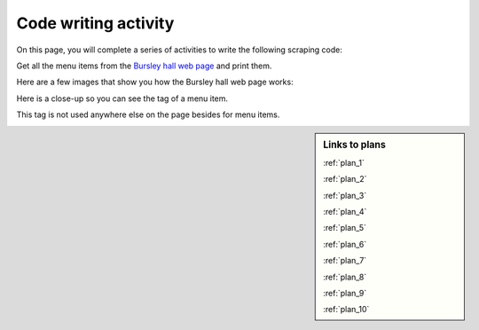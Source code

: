..  Copyright (C)  Brad Miller, David Ranum, Jeffrey Elkner, Peter Wentworth, Allen B. Downey, Chris
    Meyers, and Dario Mitchell.  Permission is granted to copy, distribute
    and/or modify this document under the terms of the GNU Free Documentation
    License, Version 1.3 or any later version published by the Free Software
    Foundation; with Invariant Sections being Forward, Prefaces, and
    Contributor List, no Front-Cover Texts, and no Back-Cover Texts.  A copy of
    the license is included in the section entitled "GNU Free Documentation
    License".


..  shortname:: Writing
..  description:: Writing activity.

.. setup for automatic question numbering.

.. qnum::
   :start: 1
   :prefix: writing-


Code writing activity
:::::::::::::::::::::::::

On this page, you will complete a series of activities to write the following scraping code:

Get all the menu items from the `Bursley hall web page <https://dining.umich.edu/menus-locations/dining-halls/bursley/>`_ and print them.


Here are a few images that show you how the Bursley hall web page works:

.. image:: _static/bursley_menu_items.gif
    :scale: 90%
    :align: center
    :alt: Inspecting Bursley menu items

Here is a close-up so you can see the tag of a menu item.

.. image:: _static/bursley_menu_items.png
    :scale: 75%
    :align: center
    :alt: Inspecting Bursley menu items

This tag is not used anywhere else on the page besides for menu items.

.. parsonsprob:: write_code_order_plans_goals
   
   Choose which of the following plans you will use, and put them in the correct order.
   
   -----
   Plan #2: Get a soup from a webpage
   =====
   Plan #3: Get a soup from multiple webpages#paired
   =====
   Plan #5: Get info from all tags of a certain type
   =====
   Plan #4: Get info from a single tag#paired
   =====
   Plan #6: Get info from all tags of a certain type, within another tag#paired
   =====
   Plan #9: Print info
   =====
   Plan #10: Store info in a json file#paired

.. reveal:: write_code_cl_reveal_1
        :showtitle: After you've done the activity, click here.
        :hidetitle: Hide question.

        .. poll:: write_code_cl_1
           :option_1: Very, very low mental effort
           :option_2: Very low mental effort
           :option_3: Low mental effort
           :option_4: Rather low mental effort
           :option_5: Neither low nor high mental effort
           :option_6: Rather high mental effort
           :option_7: High mental effort
           :option_8: Very high mental effort
           :option_9: Very, very high mental effort
           :results: instructor
           
           In solving the preceding problem I invested:

.. parsonsprob:: write_code_order_plans_code

   Choose which of the following plans you will use, and put them in the correct order.   

   -----
   # Load libraries for web scraping
   from bs4 import BeautifulSoup
   import requests
   # Get a soup from a URL 
   url = _________________________
   r = requests.get(url)
   soup = BeautifulSoup(r.content, 'html.parser')   
   =====
   # Load libraries for web scraping
   from bs4 import BeautifulSoup
   import requests
   # Get a soup from multiple URLs 
   base_url = ________________________________
   endings =  ________________________________
   for ending in endings:
       url = base_url + ending 
       r = requests.get(url) 
       soup = BeautifulSoup(r.content, 'html.parser')#paired
   =====
   # Get all tags of a certain type from the soup
   tags = soup.find_all(___________)
   # Collect info from the tags
   collect_info = []
   for tag in tags:
       _______________________________________
       collect_info.append(info)
   =====
   # Get first tag of a certain type from the soup
   tag = soup.find(___________)
   # Get info from the tag
   _____________________________________________#paired
   =====
   # Get first tag of a certain type from the soup
   first_tag = soup.find(___________)
   # Get all tags of a certain type from the first tag
   tags = first_tag.find_all(____________)
   # Collect info from the tags
   collect_info = []
   for tag in tags: 
       ________________________________________
       collect_info.append(info)#paired
   =====
   # Print the info
   print(____________)
   =====
   # Load library for json files
   import json
   # Put info into file
   f = open(____________, 'w')
   json.dump(____________, f)
   f.close()#paired
   
.. reveal:: write_code_cl_reveal_2
        :showtitle: After you've done the activity, click here.
        :hidetitle: Hide question.

        .. poll:: write_code_cl_2
           :option_1: Very, very low mental effort
           :option_2: Very low mental effort
           :option_3: Low mental effort
           :option_4: Rather low mental effort
           :option_5: Neither low nor high mental effort
           :option_6: Rather high mental effort
           :option_7: High mental effort
           :option_8: Very high mental effort
           :option_9: Very, very high mental effort
           :results: instructor
           
           In solving the preceding problem I invested:


.. sidebar:: Links to plans
    
    :ref:`plan_1`
   
    :ref:`plan_2`

    :ref:`plan_3`

    :ref:`plan_4`

    :ref:`plan_5`

    :ref:`plan_6`

    :ref:`plan_7`

    :ref:`plan_8`

    :ref:`plan_9`

    :ref:`plan_10`


.. reveal:: write_code_fill_in_reveal
    :showtitle: Click here for the final writing activity.

    Now that you've assembled the correct plans, fill in the blanks to complete the code.

    .. activecode:: write_code_fill_in
       :language: python3
       :nocodelens:

       #Get the webpage
       # Load libraries for web scraping
       from bs4 import BeautifulSoup
       import requests
       # Get a soup from a URL 
       url = ______________________________________
       r = requests.get(url)
       soup = BeautifulSoup(r.content, 'html.parser')

       #Extract info from the webpage
       # Get all tags of a certain type from the soup
       tags = soup.find_all(________________)
       # Collect info from the tags
       collect_info = []
       for tag in tags:        
           _______________
           collect_info.append(info)
         
       #Do something with the info          
       # Print the info
       print(__________)


    .. reveal:: write_code_cl_reveal_3
        :showtitle: After you've done the activity, click here.
        :hidetitle: Hide question.

        .. poll:: write_code_cl_3
           :option_1: Very, very low mental effort
           :option_2: Very low mental effort
           :option_3: Low mental effort
           :option_4: Rather low mental effort
           :option_5: Neither low nor high mental effort
           :option_6: Rather high mental effort
           :option_7: High mental effort
           :option_8: Very high mental effort
           :option_9: Very, very high mental effort
           :results: instructor
           
           In solving the preceding problem I invested:


